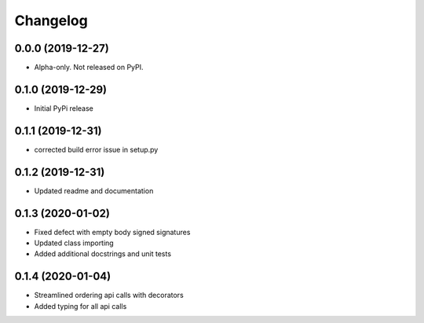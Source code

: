 
Changelog
=========

0.0.0 (2019-12-27)
------------------

* Alpha-only. Not released on PyPI.

0.1.0 (2019-12-29)
------------------

* Initial PyPi release

0.1.1 (2019-12-31)
------------------

* corrected build error issue in setup.py

0.1.2 (2019-12-31)
------------------

* Updated readme and documentation

0.1.3 (2020-01-02)
------------------

* Fixed defect with empty body signed signatures
* Updated class importing
* Added additional docstrings and unit tests

0.1.4 (2020-01-04)
------------------

* Streamlined ordering api calls with decorators
* Added typing for all api calls

